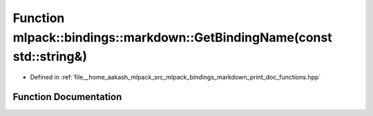 .. _exhale_function_namespacemlpack_1_1bindings_1_1markdown_1abbc66951d619ea3b21f60092ae085aff:

Function mlpack::bindings::markdown::GetBindingName(const std::string&)
=======================================================================

- Defined in :ref:`file__home_aakash_mlpack_src_mlpack_bindings_markdown_print_doc_functions.hpp`


Function Documentation
----------------------


.. doxygenfunction:: mlpack::bindings::markdown::GetBindingName(const std::string&)
